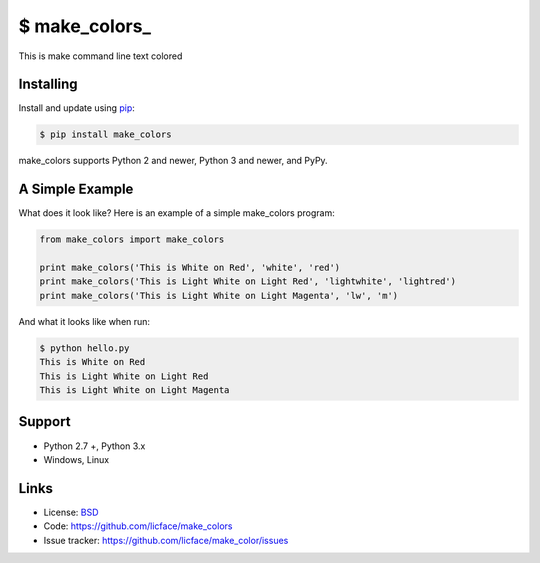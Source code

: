 \$ make_colors\_
==================

This is make command line text colored


Installing
----------

Install and update using `pip`_:

.. code-block:: text

    $ pip install make_colors

make_colors supports Python 2 and newer, Python 3 and newer, and PyPy.

.. _pip: https://pip.pypa.io/en/stable/quickstart/


A Simple Example
----------------

What does it look like? Here is an example of a simple make_colors program:

.. code-block:: python

    from make_colors import make_colors
    
    print make_colors('This is White on Red', 'white', 'red')
    print make_colors('This is Light White on Light Red', 'lightwhite', 'lightred')
    print make_colors('This is Light White on Light Magenta', 'lw', 'm')


And what it looks like when run:

.. code-block:: text

    $ python hello.py 
    This is White on Red
    This is Light White on Light Red
    This is Light White on Light Magenta


Support
------

*   Python 2.7 +, Python 3.x
*   Windows, Linux

Links
-----

*   License: `BSD <https://github.com/licface/make_colors/blob/master/LICENSE.rst>`_
*   Code: https://github.com/licface/make_colors
*   Issue tracker: https://github.com/licface/make_color/issues